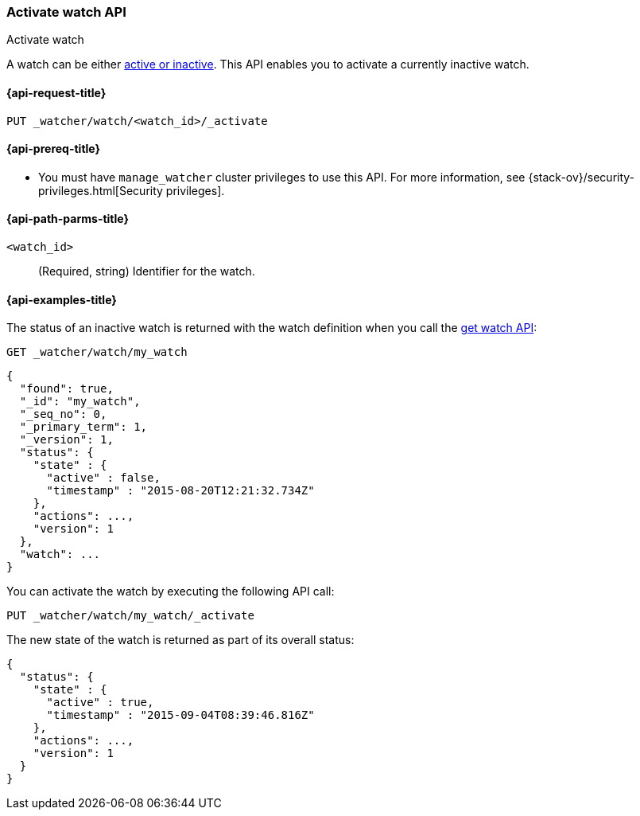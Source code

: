 [role="xpack"]
[[watcher-api-activate-watch]]
=== Activate watch API
++++
<titleabbrev>Activate watch</titleabbrev>
++++

A watch can be either <<watch-active-state,active or inactive>>. This
API enables you to activate a currently inactive watch.

[[watcher-api-activate-watch-request]]
==== {api-request-title}

`PUT _watcher/watch/<watch_id>/_activate`

[[watcher-api-activate-watch-prereqs]]
==== {api-prereq-title}

* You must have `manage_watcher` cluster privileges to use this API. For more
information, see {stack-ov}/security-privileges.html[Security privileges].

//[[watcher-api-activate-watch-desc]]
//==== {api-description-title}

[[watcher-api-activate-watch-path-params]]
==== {api-path-parms-title}

`<watch_id>`::
  (Required, string) Identifier for the watch.

//[[watcher-api-activate-watch-query-params]]
//==== {api-query-parms-title}

//[[watcher-api-activate-watch-request-body]]
//==== {api-request-body-title}

//[[watcher-api-activate-watch-response-body]]
//==== {api-response-body-title}

//[[watcher-api-activate-watch-response-codes]]
//==== {api-response-codes-title}

[[watcher-api-activate-watch-example]]
==== {api-examples-title}

The status of an inactive watch is returned with the watch definition when you
call the <<watcher-api-get-watch,get watch API>>:

[source,js]
--------------------------------------------------
GET _watcher/watch/my_watch
--------------------------------------------------
// CONSOLE
// TEST[setup:my_inactive_watch]

[source,js]
--------------------------------------------------
{
  "found": true,
  "_id": "my_watch",
  "_seq_no": 0,
  "_primary_term": 1,
  "_version": 1,
  "status": {
    "state" : {
      "active" : false,
      "timestamp" : "2015-08-20T12:21:32.734Z"
    },
    "actions": ...,
    "version": 1
  },
  "watch": ...
}
--------------------------------------------------
// TESTRESPONSE[s/2015-08-20T12:21:32.734Z/$body.status.state.timestamp/]
// TESTRESPONSE[s/"actions": \.\.\./"actions": "$body.status.actions"/]
// TESTRESPONSE[s/"watch": \.\.\./"watch": "$body.watch"/]
// TESTRESPONSE[s/"version": 1/"version": $body.status.version/]

You can activate the watch by executing the following API call:

[source,js]
--------------------------------------------------
PUT _watcher/watch/my_watch/_activate
--------------------------------------------------
// CONSOLE
// TEST[setup:my_inactive_watch]

The new state of the watch is returned as part of its overall status:

[source,js]
--------------------------------------------------
{
  "status": {
    "state" : {
      "active" : true,
      "timestamp" : "2015-09-04T08:39:46.816Z"
    },
    "actions": ...,
    "version": 1
  }
}
--------------------------------------------------
// TESTRESPONSE[s/2015-09-04T08:39:46.816Z/$body.status.state.timestamp/]
// TESTRESPONSE[s/"actions": \.\.\./"actions": "$body.status.actions"/]
// TESTRESPONSE[s/"version": 1/"version": $body.status.version/]
